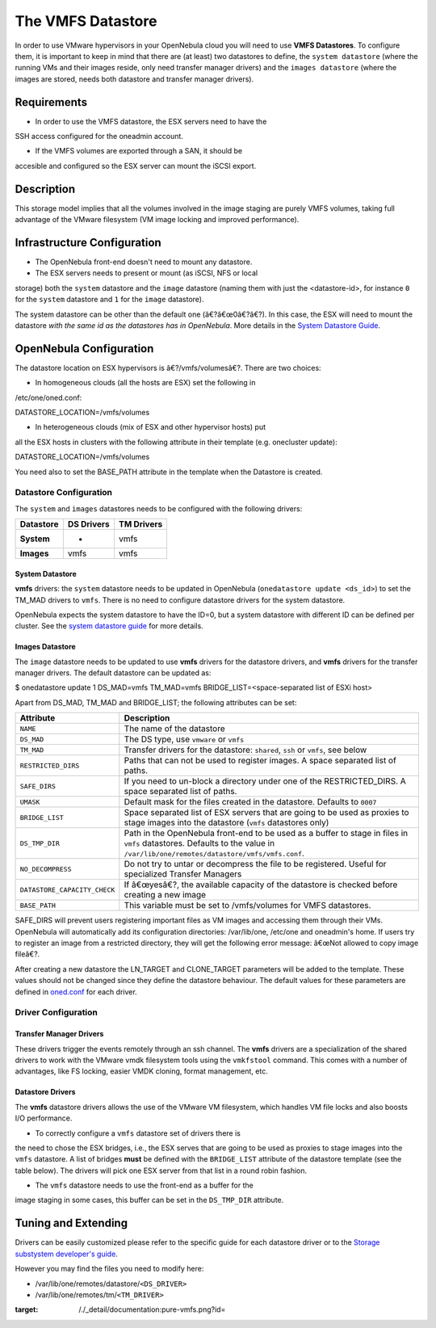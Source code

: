 ==================
The VMFS Datastore
==================

In order to use VMware hypervisors in your OpenNebula cloud you will
need to use **VMFS Datastores**. To configure them, it is important to
keep in mind that there are (at least) two datastores to define, the
``system datastore`` (where the running VMs and their images reside,
only need transfer manager drivers) and the ``images datastore`` (where
the images are stored, needs both datastore and transfer manager
drivers).

Requirements
============

-  In order to use the VMFS datastore, the ESX servers need to have the
SSH access configured for the oneadmin account.

-  If the VMFS volumes are exported through a SAN, it should be
accesible and configured so the ESX server can mount the iSCSI
export.

Description
===========

This storage model implies that all the volumes involved in the image
staging are purely VMFS volumes, taking full advantage of the VMware
filesystem (VM image locking and improved performance).

|image0|

Infrastructure Configuration
============================

-  The OpenNebula front-end doesn't need to mount any datastore.

-  The ESX servers needs to present or mount (as iSCSI, NFS or local
storage) both the ``system`` datastore and the ``image`` datastore
(naming them with just the <datastore-id>, for instance ``0`` for the
``system`` datastore and ``1`` for the ``image`` datastore).

|:!:| The system datastore can be other than the default one
(â€?â€œ0â€?â€?). In this case, the ESX will need to mount the datastore
*with the same id as the datastores has in OpenNebula*. More details in
the `System Datastore
Guide </./system_ds#the_system_datastore_for_multi-cluster_setups>`__.

OpenNebula Configuration
========================

The datastore location on ESX hypervisors is â€?/vmfs/volumesâ€?. There
are two choices:

-  In homogeneous clouds (all the hosts are ESX) set the following in
/etc/one/oned.conf:

.. code:: code

DATASTORE_LOCATION=/vmfs/volumes

-  In heterogeneous clouds (mix of ESX and other hypervisor hosts) put
all the ESX hosts in clusters with the following attribute in their
template (e.g. onecluster update):

.. code:: code

DATASTORE_LOCATION=/vmfs/volumes

|:!:| You need also to set the BASE\_PATH attribute in the template when
the Datastore is created.

Datastore Configuration
-----------------------

The ``system`` and ``images`` datastores needs to be configured with the
following drivers:

+-----------------+------------------+------------------+
| **Datastore**   | **DS Drivers**   | **TM Drivers**   |
+=================+==================+==================+
| **System**      | -                | vmfs             |
+-----------------+------------------+------------------+
| **Images**      | vmfs             | vmfs             |
+-----------------+------------------+------------------+

System Datastore
~~~~~~~~~~~~~~~~

**vmfs** drivers: the ``system`` datastore needs to be updated in
OpenNebula (``onedatastore update <ds_id>``) to set the TM\_MAD drivers
to ``vmfs``. There is no need to configure datastore drivers for the
system datastore.

OpenNebula expects the system datastore to have the ID=0, but a system
datastore with different ID can be defined per cluster. See the `system
datastore
guide </./system_ds#the_system_datastore_for_multi-cluster_setups>`__
for more details.

Images Datastore
~~~~~~~~~~~~~~~~

The ``image`` datastore needs to be updated to use **vmfs** drivers for
the datastore drivers, and **vmfs** drivers for the transfer manager
drivers. The default datastore can be updated as:

.. code::

$ onedatastore update 1
DS_MAD=vmfs
TM_MAD=vmfs
BRIDGE_LIST=<space-separated list of ESXi host>

Apart from DS\_MAD, TM\_MAD and BRIDGE\_LIST; the following attributes
can be set:

+--------------------------------+---------------------------------------------------------------------------------------------------------------------------------------------------------------------------------+
| Attribute                      | Description                                                                                                                                                                     |
+================================+=================================================================================================================================================================================+
| ``NAME``                       | The name of the datastore                                                                                                                                                       |
+--------------------------------+---------------------------------------------------------------------------------------------------------------------------------------------------------------------------------+
| ``DS_MAD``                     | The DS type, use ``vmware`` or ``vmfs``                                                                                                                                         |
+--------------------------------+---------------------------------------------------------------------------------------------------------------------------------------------------------------------------------+
| ``TM_MAD``                     | Transfer drivers for the datastore: ``shared``, ``ssh`` or ``vmfs``, see below                                                                                                  |
+--------------------------------+---------------------------------------------------------------------------------------------------------------------------------------------------------------------------------+
| ``RESTRICTED_DIRS``            | Paths that can not be used to register images. A space separated list of paths. |:!:|                                                                                           |
+--------------------------------+---------------------------------------------------------------------------------------------------------------------------------------------------------------------------------+
| ``SAFE_DIRS``                  | If you need to un-block a directory under one of the RESTRICTED\_DIRS. A space separated list of paths.                                                                         |
+--------------------------------+---------------------------------------------------------------------------------------------------------------------------------------------------------------------------------+
| ``UMASK``                      | Default mask for the files created in the datastore. Defaults to ``0007``                                                                                                       |
+--------------------------------+---------------------------------------------------------------------------------------------------------------------------------------------------------------------------------+
| ``BRIDGE_LIST``                | Space separated list of ESX servers that are going to be used as proxies to stage images into the datastore (``vmfs`` datastores only)                                          |
+--------------------------------+---------------------------------------------------------------------------------------------------------------------------------------------------------------------------------+
| ``DS_TMP_DIR``                 | Path in the OpenNebula front-end to be used as a buffer to stage in files in ``vmfs`` datastores. Defaults to the value in ``/var/lib/one/remotes/datastore/vmfs/vmfs.conf``.   |
+--------------------------------+---------------------------------------------------------------------------------------------------------------------------------------------------------------------------------+
| ``NO_DECOMPRESS``              | Do not try to untar or decompress the file to be registered. Useful for specialized Transfer Managers                                                                           |
+--------------------------------+---------------------------------------------------------------------------------------------------------------------------------------------------------------------------------+
| ``DATASTORE_CAPACITY_CHECK``   | If â€œyesâ€?, the available capacity of the datastore is checked before creating a new image                                                                                    |
+--------------------------------+---------------------------------------------------------------------------------------------------------------------------------------------------------------------------------+
| ``BASE_PATH``                  | This variable must be set to /vmfs/volumes for VMFS datastores.                                                                                                                 |
+--------------------------------+---------------------------------------------------------------------------------------------------------------------------------------------------------------------------------+

|:!:| SAFE\_DIRS will prevent users registering important files as VM
images and accessing them through their VMs. OpenNebula will
automatically add its configuration directories: /var/lib/one, /etc/one
and oneadmin's home. If users try to register an image from a restricted
directory, they will get the following error message: â€œNot allowed to
copy image fileâ€?.

After creating a new datastore the LN\_TARGET and CLONE\_TARGET
parameters will be added to the template. These values should not be
changed since they define the datastore behaviour. The default values
for these parameters are defined in
`oned.conf </./oned_conf?&#transfer_driver>`__ for each driver.

Driver Configuration
--------------------

Transfer Manager Drivers
~~~~~~~~~~~~~~~~~~~~~~~~

These drivers trigger the events remotely through an ssh channel. The
**vmfs** drivers are a specialization of the shared drivers to work with
the VMware vmdk filesystem tools using the ``vmkfstool`` command. This
comes with a number of advantages, like FS locking, easier VMDK cloning,
format management, etc.

Datastore Drivers
~~~~~~~~~~~~~~~~~

The **vmfs** datastore drivers allows the use of the VMware VM
filesystem, which handles VM file locks and also boosts I/O performance.

-  To correctly configure a ``vmfs`` datastore set of drivers there is
the need to chose the ESX bridges, i.e., the ESX serves that are
going to be used as proxies to stage images into the ``vmfs``
datastore. A list of bridges **must** be defined with the
``BRIDGE_LIST`` attribute of the datastore template (see the table
below). The drivers will pick one ESX server from that list in a
round robin fashion.

-  The ``vmfs`` datastore needs to use the front-end as a buffer for the
image staging in some cases, this buffer can be set in the
``DS_TMP_DIR`` attribute.

Tuning and Extending
====================

Drivers can be easily customized please refer to the specific guide for
each datastore driver or to the `Storage substystem developer's
guide </./sd>`__.

However you may find the files you need to modify here:

-  /var/lib/one/remotes/datastore/``<DS_DRIVER>``
-  /var/lib/one/remotes/tm/``<TM_DRIVER>``

.. |image0| image:: /./_media/documentation:pure-vmfs.png?w=350
:target: /./_detail/documentation:pure-vmfs.png?id=
.. |:!:| image:: /./lib/images/smileys/icon_exclaim.gif

